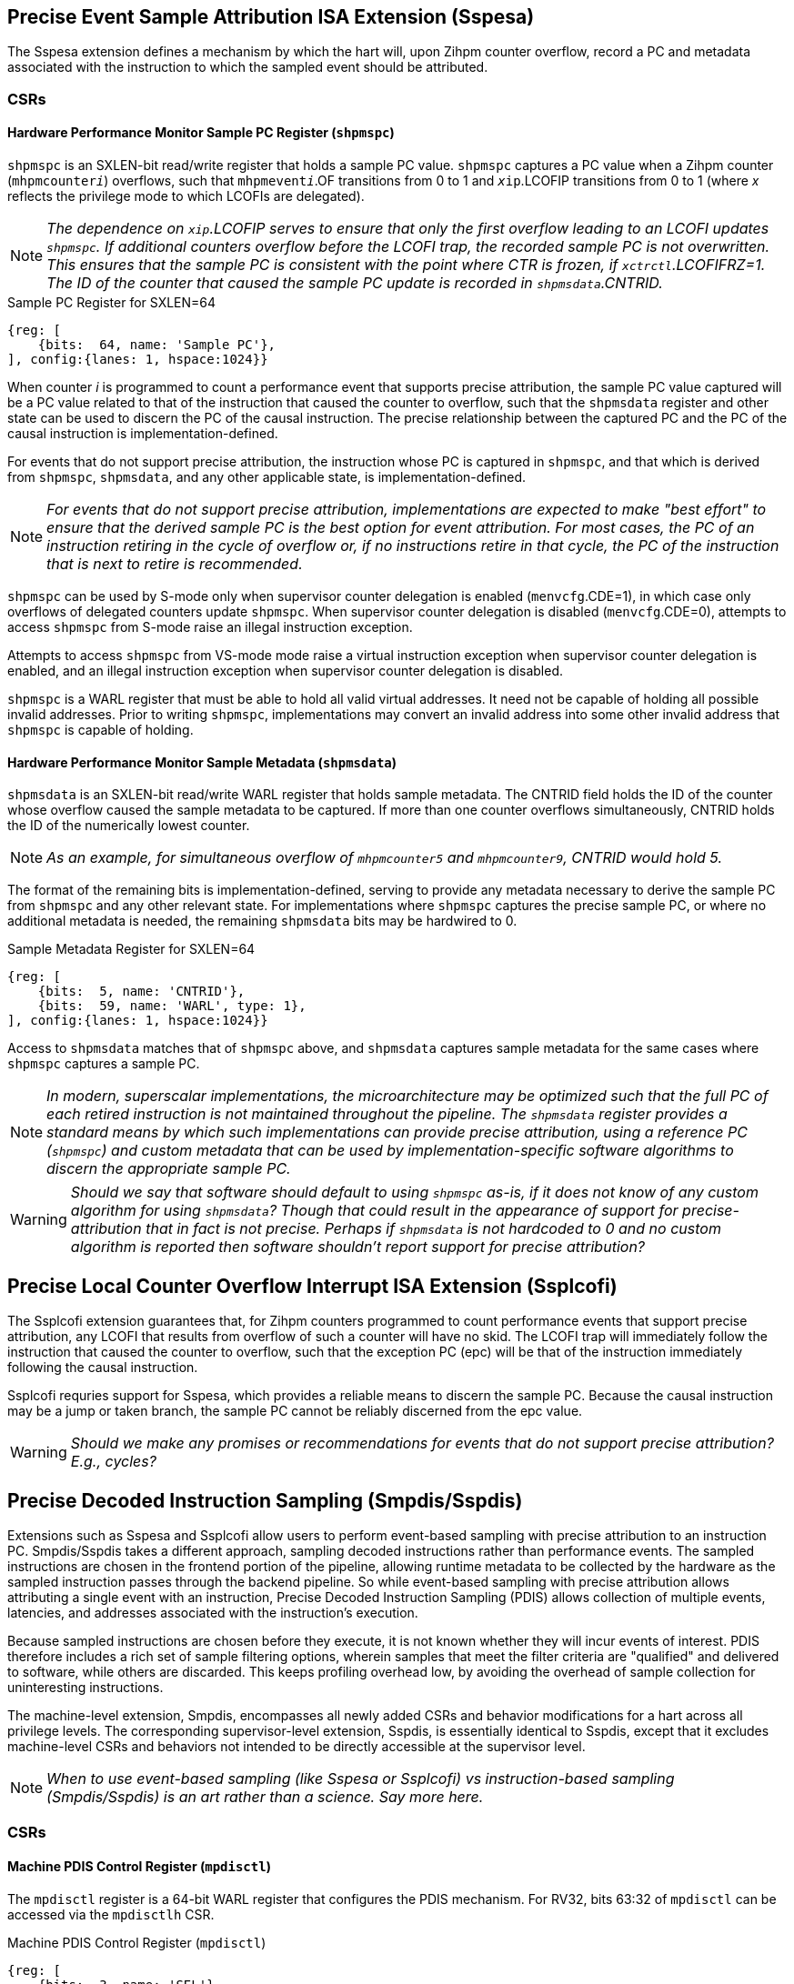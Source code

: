 [[body]]

== Precise Event Sample Attribution ISA Extension (Sspesa)

The Sspesa extension defines a mechanism by which the hart will, upon Zihpm counter overflow, record a PC and metadata associated with the instruction to which the sampled event should be attributed.

=== CSRs

==== Hardware Performance Monitor Sample PC Register (`shpmspc`)

`shpmspc` is an SXLEN-bit read/write register that holds a sample PC value.  `shpmspc` captures a PC value when a Zihpm counter (`mhpmcounter__i__`) overflows, such that `mhpmevent__i__`.OF transitions from 0 to 1 and `__x__ip`.LCOFIP transitions from 0 to 1 (where _x_ reflects the privilege mode to which LCOFIs are delegated).

NOTE: _The dependence on `__x__ip`.LCOFIP serves to ensure that only the first overflow leading to an LCOFI updates `shpmspc`.  If additional counters overflow before the LCOFI trap, the recorded sample PC is not overwritten.  This ensures that the sample PC is consistent with the point where CTR is frozen, if `__x__ctrctl`.LCOFIFRZ=1. The ID of the counter that caused the sample PC update is recorded in `shpmsdata`.CNTRID._

.Sample PC Register for SXLEN=64
[%unbreakable]
[wavedrom, , svg]
....
{reg: [
    {bits:  64, name: 'Sample PC'},
], config:{lanes: 1, hspace:1024}}
....

When counter _i_ is programmed to count a performance event that supports precise attribution, the sample PC value captured will be a PC value related to that of the instruction that caused the counter to overflow, such that the `shpmsdata` register and other state can be used to discern the PC of the causal instruction.  The precise relationship between the captured PC and the PC of the causal instruction is implementation-defined.

For events that do not support precise attribution, the instruction whose PC is captured in `shpmspc`, and that which is derived from `shpmspc`, `shpmsdata`, and any other applicable state, is implementation-defined.

NOTE: _For events that do not support precise attribution, implementations are expected to make "best effort" to ensure that the derived sample PC is the best option for event attribution.  For most cases, the PC of an instruction retiring in the cycle of overflow or, if no instructions retire in that cycle, the PC of the instruction that is next to retire is recommended._

`shpmspc` can be used by S-mode only when supervisor counter delegation is enabled (`menvcfg`.CDE=1), in which case only overflows of delegated counters update `shpmspc`.  When supervisor counter delegation is disabled (`menvcfg`.CDE=0), attempts to access `shpmspc` from S-mode raise an illegal instruction exception.

Attempts to access `shpmspc` from VS-mode mode raise a virtual instruction exception when supervisor counter delegation is enabled, and an illegal instruction exception when supervisor counter delegation is disabled.

`shpmspc` is a WARL register that must be able to hold all valid virtual addresses. It need not be capable of holding all possible invalid addresses. Prior to writing `shpmspc`, implementations may convert an invalid address into some other invalid address that `shpmspc` is capable of holding.

==== Hardware Performance Monitor Sample Metadata (`shpmsdata`)

`shpmsdata` is an SXLEN-bit read/write WARL register that holds sample metadata.  The CNTRID field holds the ID of the counter whose overflow caused the sample metadata to be captured. If more than one counter overflows simultaneously, CNTRID holds the ID of the numerically lowest counter.

NOTE: _As an example, for simultaneous overflow of `mhpmcounter5` and `mhpmcounter9`, CNTRID would hold 5._

The format of the remaining bits is implementation-defined, serving to provide any metadata necessary to derive the sample PC from `shpmspc` and any other relevant state.  For implementations where `shpmspc` captures the precise sample PC, or where no additional metadata is needed, the remaining `shpmsdata` bits may be hardwired to 0.

.Sample Metadata Register for SXLEN=64
[%unbreakable]
[wavedrom, , svg]
....
{reg: [
    {bits:  5, name: 'CNTRID'},
    {bits:  59, name: 'WARL', type: 1},
], config:{lanes: 1, hspace:1024}}
....

Access to `shpmsdata` matches that of `shpmspc` above, and `shpmsdata` captures sample metadata for the same cases where `shpmspc` captures a sample PC.

[NOTE]
====
_In modern, superscalar implementations, the microarchitecture may be optimized such that the full PC of each retired instruction is not maintained throughout the pipeline.  The `shpmsdata` register provides a standard means by which such implementations can provide precise attribution, using a reference PC (`shpmspc`) and custom metadata that can be used by implementation-specific software algorithms to discern the appropriate sample PC._
====

WARNING: _Should we say that software should default to using `shpmspc` as-is, if it does not know of any custom algorithm for using `shpmsdata`?  Though that could result in the appearance of support for precise-attribution that in fact is not precise.  Perhaps if `shpmsdata` is not hardcoded to 0 and no custom algorithm is reported then software shouldn't report support for precise attribution?_

== Precise Local Counter Overflow Interrupt ISA Extension (Ssplcofi)

The Ssplcofi extension guarantees that, for Zihpm counters programmed to count performance events that support precise attribution, any LCOFI that results from overflow of such a counter will have no skid.  The LCOFI trap will immediately follow the instruction that caused the counter to overflow, such that the exception PC (epc) will be that of the instruction immediately following the causal instruction.

Ssplcofi requries support for Sspesa, which provides a reliable means to discern the sample PC.  Because the causal instruction may be a jump or taken branch, the sample PC cannot be reliably discerned from the epc value.

WARNING: _Should we make any promises or recommendations for events that do not support precise attribution?  E.g., cycles?_

== Precise Decoded Instruction Sampling (Smpdis/Sspdis)

Extensions such as Sspesa and Ssplcofi allow users to perform event-based sampling with precise attribution to an instruction PC.  Smpdis/Sspdis takes a different approach, sampling decoded instructions rather than performance events.  The sampled instructions are chosen in the frontend portion of the pipeline, allowing runtime metadata to be collected by the hardware as the sampled instruction passes through the backend pipeline.  So while event-based sampling with precise attribution allows attributing a single event with an instruction, Precise Decoded Instruction Sampling (PDIS) allows collection of multiple events, latencies, and addresses associated with the instruction's execution.

Because sampled instructions are chosen before they execute, it is not known whether they will incur events of interest.  PDIS therefore includes a rich set of sample filtering options, wherein samples that meet the filter criteria are "qualified" and delivered to software, while others are discarded.  This keeps profiling overhead low, by avoiding the overhead of sample collection for uninteresting instructions.

The machine-level extension, Smpdis, encompasses all newly added CSRs and behavior modifications for a hart across all privilege levels. The corresponding supervisor-level extension, Sspdis, is essentially identical to Sspdis, except that it excludes machine-level CSRs and behaviors not intended to be directly accessible at the supervisor level.

NOTE: _When to use event-based sampling (like Sspesa or Ssplcofi) vs instruction-based sampling (Smpdis/Sspdis) is an art rather than a science.  Say more here._

=== CSRs

[[pdisctl]]
==== Machine PDIS Control Register (`mpdisctl`)

The `mpdisctl` register is a 64-bit WARL register that configures the PDIS mechanism.  For RV32, bits 63:32 of `mpdisctl` can be accessed via the `mpdisctlh` CSR.

.Machine PDIS Control Register (`mpdisctl`)
[wavedrom, , svg]
....
{reg: [
    {bits:  3, name: 'SEL'},
    {bits: 29, name: 'HPM[31:3]'},
    {bits:  1, name: 'MEM'},
    {bits:  1, name: 'ACC'},
    {bits:  1, name: 'TS'},
    {bits:  1, name: 'PA'},
    {bits:  1, name: 'EPT'},
    {bits: 20, name: 'WARL', type: 1},
    {bits:  3, name: 'Custom'},
    {bits:  1, name: 'U'},
    {bits:  1, name: 'S'},
    {bits:  1, name: 'M'},
    {bits:  1, name: 'OF'},
], config:{lanes: 4, hspace:1024}}
....

[cols="15%,85%",options="header"]
|====
| Field | Description
| SEL | Selects the type(s) of decoded instructions to be counted and sampled.  Encodings are as follows.

0: All instructions.

1: Load instructions.

2: Store instructions.

3: Load and store instructions.

4: Control transfer instructions.

5..7: _Reserved_

| HPM[31:3] | Each HPM__i__ bit enables recording of whether the sampled instruction incurred the event selected in `mhpmevent__i__`.  Recording of events for HPM__i__ requires that counter __i__ is delegated to the same privilege mode as PDIS, that the selected event supports PDIS recording, and that the counter is enabled in the privilege mode in which the sampled instruction executes.
| MEM | When set, enables storing of sample records (<<samprec>>) to the PDIS Memory Buffer (<<membuff>>).  When cleared, sample records are instead written to `spdisdata__i__` registers (<<dataregs>>).
| ACC | Accelerate instruction selection after a sample is filtered out or otherwise discarded.  See <<sampsel>>.
| TS | Enable recording of a timestamp per record.  See <<samprec>>.
| PA | Enable recording the physical address of sampled explicit memory operations.  See <<samprec>>.
| EPT | Enable recording of the prior control transfer target.  See <<samprec>>.
| Custom[2:0] | WARL bits designated for custom use.  The value 0 must correspond to standard behavior.  See <<Custom Extensions>>.
| U  | Enable counting U-mode instructions.
| S  | Enable counting S-mode instructions.
| M  | Enable counting M-mode instructions.
| OF | PDIS counter overflow.
|====

NOTE: _The set of performance events with PDIS support is implementation-defined and should be discoverable via the implementation's performance event JSON file.  Events with the 'PdisSupported' (TBD) attribute set to true support PDIS._

The M bit is always writable.  The S and U bits are writable if the corresponding privilege mode is implemented.  Otherwise, an implementation may opt to hardwire to 0 any of the other fields described above.  The MEM and ACC fields may be hardwired to 0 or 1.

The SEL field allows software to select the types of instructions to be counted and sampled.  The control transfer instruction type includes all instructions that can effect an explicit control transfer change, including branches, jumps, and trap returns.  It does not include instructions that effect a control transfer change as a result of a trap.  The load instruction type includes all instructions that perform an explicit load operation, the store instruction type includes all instructions that perform an explicit store, and the load & store instruction type includes only instructions that perform both an explicit load and an explicit store.

The PDIS counter (`spdiscounter`.COUNT) counts decoded instructions based on SEL value, as well as the M, S, and U values in `mpdisctl`, and the S and U values in `vspdisctl`.  See <<pdiscnt>> for more details on PDIS counter behavior.

NOTE: _Filtering samples by instruction type can be done downstream, but that is less efficient as there may be many selected instructions of the wrong type that will be discarded.  By implementing this filtering at selection time, the sample discard rate will be reduced._

When the PDIS counter overflows, a decoded instruction is selected for sampling.  See <<sampsel>> for details on instruction selection.  As the selected instruction passes through the pipeline, sample data is collected by the hardware. For details on the data collected, see <<samprec>>. The PDIS counter is also reloaded to its initial value, counting towards the next sampled instruction.

NOTE: _It is not required that the instruction that caused overflow is selected, but it is recommended that implementations minimize any skid between the overflow instruction and the selected instruction._

When the instruction completes, either by retiring, trapping, or being flushed by an older misspeculation, filtering is applied to the sample data.  See <<pdisfilt>> for details on sample filtering.  If the filter criteria are not met, the sample is discarded, otherwise the sample is qualified.

If the selected instruction is a qualified sample, the sample is recorded.  If MEM=1, the sample record (see <<samprec>>) is written to memory (see <<membuff>>).  If MEM=0, the sample is recorded to CSRs, see <<dataregs>>.

If OF=0 and a sample is qualified, OF transitions to 1 and a local counter overflow interrupt (LCOFI) is pended.  If filtering is not applied to the sample (`spdisevmask`=0 and `spdisfilter`=0), and the sampled instruction neither traps nor is flushed, the LCOFI is guaranteed to be "skidless." Skidless implies that, in the absence of interrupt disabling, the LCOFI is taken before the next instruction in the same privilege mode retires.  This "skidless" LCOFI allows software to collect additional sample state (e.g., general purpose registers, call-stack addresses) before younger instructions can modify it.  For samples that do not meet the criteria that guarantees a skidless LCOFI, it is implementation-defined whether the LCOFI is skidless.

==== Machine Count Inhibit Register (`mcountinhibit`)

Bit 1 in `mcountinhibit` controls whether the PDIS counter, `spdiscounter`.COUNT, increments.  When `mcountinhibit`[1]=1, the PDIS counter does not increment.

WARNING: _I'd like to have a way to set `mcountinhibit`[1] on any PDIS LCOFI, or maybe just any LCOFI.  But this probably should be a general mechanism for inhibiting selected counters on LCOFI, and Linux doesn't support any of the existing freeze mechanisms.  This means PDIS will count LCOFI handler instructions, at least until the handler inhibits counters.  But that's the same for all other counters as well.  We could add a (fast-track?) freeze-on-LCOFI extension if we think this is a problem._

==== Supervisor PDIS Control Register (`spdisctl`)

The `spdisctl` register provides supervisor mode access to a subset of `mpdisctl`.

Bit 62 in `spdisctl` is read-only 0. As a result, the M field in `mpdisctl` is not accessible through `spdisctl`. All other `mpdisctl` fields are accessible through `spdisctl`.

For RV32, bits 63:32 of `spdisctl` can be accessed via the `spdisctlh` CSR.

[[pdiscnt]]
==== Supervisor PDIS Counter Register (`spdiscounter`)

The `spdiscounter` register is a 64-bit WARL register that holds the PDIS counter, as well as the initial counter value used for hardware reload.  For RV32, bits 63:32 of `spdiscounter` can be accessed via the `spdiscounterh` CSR.

.Supervisor PDIS Counter Register (`spdiscounter`)
[wavedrom, , svg]
....
{reg: [
    {bits:  32, name: 'COUNT'},
    {bits:  32, name: 'INITVAL'},
], config:{lanes: 1, hspace:1024}}
....

[cols="15%,85%",options="header"]
|====
| Field | Description
| COUNT | PDIS counter value.
| INITVAL | PDIS counter initial value.
|====

The PDIS counter value, `spdiscounter`.COUNT, is incremented for each decoded instruction that matches the instruction type selected in `mpdisctl`.SEL, while in a privilege mode enabled in `mpdisctl`/`vspdisctl`.  Counting is inhibited when `mcountinhibit`[1]=1.

NOTE: _The PDIS counter is limited to 32 bits since, unlike Zihpm counters, it is used only for sampling, rather than for counting.  When Zihpm counters are used in counting mode they count all events for an application, which can run for minutes or more.  Sampling, on the other hand, requires counters only to count through the sample period, which is typically on the order of 100,000 instructions.  Shorter sample periods (higher sampling rates) are preferred for more accurate and detailed profiles, but minimizing sampling overhead can cause longer periods to be chosen._

Hardware writes the COUNT field with the value held in the INITVAL field when the PDIS counter overflows, such that a hardware update causes `spdiscounter`.COUNT[31] to transition from 1 to 0.

NOTE: _This harware counter reload mechanism is not guaranteed to be lossless.  The COUNT field may be incremented beyond 0 before the write occurs, and any event increments that occur in the same cycle as the write may be dropped.  Implementations are encouraged to minimize the incidence of skid and dropped counts, as these add noise to the sampling rate._

[[dataregs]]
==== Supervisor PDIS Sample Data Register Access

When `mpdisctl`.MEM=0, sample records are written to a set of indirect CSRs accessed using Sscsrind.  See <<samprec>> for details on the sample data.  These registers are populated only when a sampled instruction is a qualified sample.  The registers are mapped to record fields as follows.

.Sample Data Indirect CSR Mappings for RV64
[width="60%",options="header"]
|===
| `siselect` | Indirect Register | Record Field
.6+| 0x60 | `sireg` | pdishdrev
| `sireg2` | pdispc
| `sireg3` | pdistime
| `sireg4` | pdislat
| `sireg5` | pdisadr1
| `sireg6` | pdisadr2
.6+| 0x61 | `sireg` | _WPRI_
| `sireg2` | _WPRI_
| `sireg3` | 0
| `sireg4` | 0
| `sireg5` | 0
| `sireg6` | 0
|===

.Sample Data Indirect CSR Mappings for RV32
[width="60%",options="header"]
|===
| `siselect` | Indirect Register | Record Field
.6+| 0x60 | `sireg` | pdishdrev[31:0]
| `sireg2` | pdishdrev[63:32]
| `sireg3` | pdispc
| `sireg4` | pdistime
| `sireg5` | pdislat[31:0]
| `sireg6` | pdislat[63:32]
.6+| 0x61 | `sireg` | pdisadr1
| `sireg2` | pdisadr2
| `sireg3` | _WPRI_
| `sireg4` | _WPRI_
| `sireg5` | _WPRI_
| `sireg6` | _WPRI_
|===

If the H extension is implemented, the same mappings above apply to `vsireg__i__` when `vsiselect` holds 0x60 or 0x61.

If `mpdisctl`.MEM is hardcoded to 1, implying that the implementation only supports recording of sample data to memory, the PDIS Sample Data registers are not implemented.

WARNING: _I'd like to avoid the cost of saving/restoring these CSRs when MEM=1.  Can we recommend that SW clear them when setting MEM=1?  Or does HW need to make them ROZ?_

WARNING: _0x60 and 0x61 are proposed `*iselect` index values._

==== Supervisor PDIS Event Filter Mask Register (`spdisevmask`)

The `spdisevmask` register is a 64-bit WARL register whose value is used for filtering samples.  See <<pdisfilt>>.

.Supervisor PDIS Event Filter Mask Register (`spdisevmask`)
[wavedrom, , svg]
....
{reg: [
    {bits:  56, name: 'MASK'},
    {bits:  8, name: '0'},
], config:{lanes: 1, hspace:1024}}
....

Implementations may opt to hardwire some or all bits to 0.  For RV32, bits 63:32 of `spdisevmask` can be accessed via the `spdisevmaskh` CSR.

==== Supervisor PDIS Event Filter Match Register (`spdisevmatch`)

The `spdisevmatch` register is a 64-bit WARL register whose value is used for filtering samples.  See <<pdisfilt>>.

.Supervisor PDIS Event Filter Match Register (`spdisevmatch`)
[wavedrom, , svg]
....
{reg: [
    {bits:  56, name: 'MATCH'},
    {bits:  8, name: '0'},
], config:{lanes: 1, hspace:1024}}
....

Implementations may opt to hardwire some or all bits to 0.  For RV32, bits 63:32 of `spdisevmatch` can be accessed via the `spdisevmatchh` CSR.

==== Supervisor PDIS Filter Register (`spdisfilter`)

The `spdisfilter` register is a WARL register that allows the user to filter records based on fields other than those in pdishdrev.

.Supervisor PDIS Filter Register (`spdisfilter`)
[wavedrom, , svg]
....
{reg: [
    {bits: 12, name: 'THRESH'},
    {bits:  1, name: 'INV'},
    {bits:  3, name: 'LATSEL'},
    {bits: 48, name: 'WARL', type: 1},
], config:{lanes: 2, hspace:1024}}
....

[cols="15%,85%",options="header"]
|===
| Field | Description
| THRESH | The latency threshold to compare with the selected PDIS latency value (see <<pdislat>>).  The comparison evaluates to true if the latency value is greater than or equal to the threshold value.
| INV | When set, invert the result of the latency comparison.
| LATSEL | Selects the PDIS latency value for comparison.  Encodings are as follows.

0: Total latency

1: Dispatch latency

2: Issue latency

3: Execution latency

4: Oldest latency

See <<pdislat>> for details on the latency values.
|===

If latency filtering is not supported, `spdisfilter` should be read-only 0.  Otherwise, THRESH and INV must remain writable, while LATSEL may be hardcoded to 0, implying that only filtering by "Total latency" is supported.

==== Supervisor Counter Overflow Register (`scountovf`)

Bit 1 in `scountovf` reflects the value of the PDIS counter overflow bit, `mpdisctl`.OF.

==== Supervisor Count Inhibit Register (`scountinhibit`)

When PDIS is delegated from M-mode (`mstateen0`.PDIS=1) and counter delegation is enabled (`menvcfg`.CDE=1), `mcountinhibit`[1] is accessible from `scountinhibit`[1].  Otherwise `scountinhibit`[1] is read-only 0.

WARNING: _This is a little awkward.  Before PDIS, `scountinhibit` provided access to `mcountinhibit` & `mcounteren`, allowing S-mode to inhibit only delegated counters.  Since PDIS isn't delegated through `mcounteren` (bit 1 controls S-mode read access to `time`), the PDIS bit has to be handled differently._

The `scountinhibit` register is implemented only if Smcdeleg/Ssccfg is implemented.

==== Virtual Supervisor PDIS Control Register (`vspdisctl`)

If the H extension is implemented, the `vspdisctl` register is a 64-bit WARL register that is VS-mode’s version of supervisor register `spdisctl`. When V=1, `vspdisctl` substitutes for the usual `spdisctl`, so instructions that normally read or modify `spdisctl` actually access `vspdisctl` instead.

`vspdisctl` provides access to `spdisctl` from VS-mode, with the exception of the following fields that have a different function in `vspdisctl`.

[cols="15%,85%",options="header"]
|===
| Field | Description
| PA | Enable recording the guest physical address of sampled explicit memory operations.  See <<samprec>>.
| S | Enable counting VS-mode instructions.
| U | Enable counting VU-mode instructions.
|===

NOTE: _If the implementation cannot provide the guest physical address (GPA) for sampled loads and/or stores, perhaps because the GPA is not stored in the TLB, the `vspdisctl`.PA bit should be hardcoded to 0._

For RV32, bits 63:32 of `vspdisctl` can be accessed via the `vspdisctlh` CSR.

[[stateen]]
=== State Enable Access Control

When Smstateen is implemented, the `mstateen0`.PDIS bit controls access to PDIS register state from privilege modes less privileged than M-mode.  When `mstateen0`.PDIS=1, supervisor level accesses to PDIS register state behave as described in <<CSRs>> above.  When `mstateen0`.PDIS=0 and the privilege mode is less privileged than M-mode, attempts to access `spdis*` or `vspdisctl` raise an illegal-instruction exception.

When `mstateen0`.PDIS=0, PDIS continues to be able to sample instructions executed in privilege modes less privileged than M-mode.

If the H extension is implemented and `mstateen0`.PDIS=1, the `hstateen0`.PDIS bit controls access to supervisor PDIS state (`spdis*`) when V=1.  `hstateen0`.PDIS is read-only 0 when `mstateen0`.PDIS=0.

When `mstateen0`.PDIS=1 and `hstateen0`.PDIS=1, VS-mode accesses to supervisor PDIS state behave as described in <<CSRs>> above.  When `mstateen0`.PDIS=1 and `hstateen0`.PDIS=0, VS-mode accesses to supervisor PDIS state raise a virtual-instruction exception.

When `hstateen0`.PDIS=0, PDIS continues to be able to sample instructions executed while V=1.

NOTE: _See Sscsrind for how bit 60 in `mstateen0` and `hstateen0` can also restrict access to `sireg*`/`siselect` and `vsireg*`/`vsiselect` from privilege modes less privileged than M-mode._

[[sampsel]]
=== Instruction Selection

PDIS selects instructions at decode time, before they are are dispatched to the backend (execution) pipeline.  Selection occurs when one of the following occurs.

1. The PDIS counter (<<pdiscnt>>) overflows while there is no PDIS sample active; or
2. A sample is discarded, due to backpressure or sample filtering, and `mpdisctl`.ACC=1.

A sampled instruction remains active until it either retires, traps, or is flushed by an older mis-speculation.  If the PDIS counter overflows while a sample is active, this is known as a collision, and the counter is simply reloaded without selecting an instruction.

NOTE: _To reduce the likelihood of collisions, implementations should recommend a minimum PDIS counter initial value.  For most implementations, this value should be approximately equal to the size of the out-of-order window._

An implementation may choose to break some complex instructions into a series of micro-operations (uops) for execution.  Such implementations may opt to sample only a single uop, rather than the full execution of the complex instruction.  The implication of such a choice is that the PDIS record fields will reflect only the execution of that uop, and not other uops within the same instruction flow.  In such cases, the pdishdrev.PARTIAL bit is set to 1.

For instructions that perform multiple explicit memory accesses, a single access must be selected for populating the data virtual address, data physical or guest physical address, DSRC, L1MISS, LLMISS, L1TLBMISS, and LLTLBMISS fields.  Optionally other sample record fields may also reflect only values associated with the selected memory access.  Which memory access is selected is implementation-defined.  These instructions always set pdishdrev.PARTIAL to 1.

NOTE: _It is strongly recommended that implementations avoid bias in instruction selection.  Always choosing an instruction from decoder 0, for instance, could bias selection towards branch targets, or other instructions that are more likely to use decoder 0.  Similarly, when selecting a single memory access from among multiple, avoiding bias to the degree possible will produce the most representative profile._

An implementation may choose to fuse multiple instructions into a single uop for execution such that, if a fused instruction is selected for sampling, the sample record may reflect execution of instruction(s) other than that residing at the PDIS PC address.  The sample record in such cases sets pdishdrev.FUSED to 1.

[[samprec]]
=== Sample Record

The sample record includes all of the sample data collected during execution of the sampled instruction.  For RV64 the record is 64 bytes, while for RV32 the record is 32 bytes.

.PDIS Sample Record for RV64
[cols="5%,90%,5%",options="header",grid=rows]
|===
| 63 || 0
3+^| PDIS Header and Events (pdishdrev)
3+^| PDIS Program Counter (pdispc)
3+^| PDIS Time (pdistime)
3+^| PDIS Latencies (pdislat)
3+^| PDIS Address 1 (pdisadr1)
3+^| PDIS Address 2 (pdisadr2)
3+^| _WPRI_
3+^| _WPRI_
|===

.PDIS Sample Record for RV32
[cols="5%,90%,5%",options="header",grid=rows]
|===
| 31 || 0
3+^| pdishdrev[31:0]
3+^| pdishdrev[63:32]
3+^| pdispc
3+^| time[31:0]
3+^| pdislat[31:0]
3+^| pdislat[63:32]
3+^| pdisadr1
3+^| pdisadr2
|===

WARNING: _The `time` register is 64b regardless of RV32/RV64, so this RV32 record only captures the lower half of `time`.  That okay?_

[[pdishdrev]]
==== PDIS Header and Events (pdishdrev)

This section holds the record format, and event information for the sampled instruction.  Any fields that are not populated for a given sample hold 0.

[[recevents]]
.PDIS Header and Events (pdishdrev)
[wavedrom, , svg]
....
{reg: [
    {bits:  3, name: 'TYPE'},
    {bits: 29, name: 'HPM[31:3]'},
    {bits:  1, name: 'FLUSHED'},
    {bits:  2, name: 'FLUSH'},
    {bits:  1, name: 'PARTIAL'},
    {bits:  1, name: 'FUSED'},
    {bits:  1, name: 'ITMISS'},
    {bits:  1, name: 'ICMISS'},
    {bits: 19, name: 'WPRI', type: 1},
    {bits:  3, name: 'SFMT'},
    {bits:  3, name: 'FMT'},
], config:{lanes: 8, hspace:1024}}
....

[cols="15%,85%",options="header"]
|===
| Field | Description
| TYPE | The type of instruction sampled.  The encoding values are as follows.

0: Other instruction (does not match any of the defined types below)

1: Load instruction

2: Store instruction

3: Load & store instruction

4: Control transfer instruction

5..7: _Reserved_

| HPM__i__ | When `mpdisctl`.HPM__i__=1 and other criteria are met (see <<pdisctl>>), set if the sampled instruction incurred the event selected in `mhpmevent__i__`.
| FLUSHED | When set, indicates that the sampled instruction did not retire, but instead was flushed due to an earlier misspeculation.
| FLUSH | When FLUSHED=1, this field provides the type of flush that cleared the sampled instruction.  The encoding values are as follows.

0: Other

1: Branch misprediction

2: Memory ordering violation

3: _Reserved_
| PARTIAL | When set, indicates that the selected instruction was only partially sampled, such that some elements of the instructions execution may not be captured in the sample data.  See <<sampsel>> for more details.
| FUSED | When set, indicates that the sampled instruction may have been fused with the instruction immediately preceding it, or immediately following it, such that artifacts of the adjacent, fused instruction may be visible in the sample data.  See <<sampsel>> for more details.
| ITMISS | When set, indicates that the fetch request for the sampled instruction incurred an ITLB miss.  Only the first instruction to be executed from the fetch line, either at offset 0 or the target of a control transfer, will set ITMISS.
| ICMISS | When set, indicates that the fetch request for the sampled instruction incurred an instruction cache miss.  Only the first instruction to be executed from the fetch line, either at offset 0 or the target of a control transfer, will set ICMISS.
| SFMT | Record sub-format.  For PDIS v1.0, this value is 0.  Changes to the sub-format imply backwards-compatible changes to the record; e.g., adding a new field to previously WPRI bits.
| FMT | Record format.  For PDIS v1.0, this value is 0.  Changes to the format are not backwards-compatible; e.g., legacy fields may be moved or redefined.
|===

[WARNING]
====
_Arguably the format fields do not belong in the record, as software would expect the format to be fixed for a given collection.  VM migration presents a case where the format could change, as a VM moves from a system with format A to a system with format B.  However, that format change could be viewed as a virtualization hole, given that running on bare metal would never see a format change mid-collection._

_To avoid this hole, implementations would have to make the format configurable, such that a server profile or platform spec requires a common format to be supported.  Then all systems in a datacenter will support at least that format, and the hypervisor can expose only that format to guests.  Over time, a new format can become the required common format, once most implementations support it.  Though this assumes that implementations will choose to support newer formats, even though they will not be used in datacenters for some time.  This probably warrants discussion in the Hypervisor SIG and with CSPs._
====

The TYPE, FLUSHED, FMT, and SFMT fields are required, while other fields are optional.  Unimplemented fields should always report 0.

Additional sample data fields are included in PDIS Header & Events when the type is load, store, load & store, or control transfer instruction.  For load, store, and load & store instructions, the following sample data is collected in `spdisdata1`.

.PDIS Header and Events (pdishdrev) for Load and/or Store Instructions
[wavedrom, , svg]
....
{reg: [
    {bits:  3, name: 'TYPE=1,2,3'},
    {bits: 29, name: 'HPM[31:3]'},
    {bits:  1, name: 'FLUSHED'},
    {bits:  2, name: 'FLUSH'},
    {bits:  1, name: 'PARTIAL'},
    {bits:  1, name: 'FUSED'},
    {bits:  1, name: 'ITMISS'},
    {bits:  1, name: 'ICMISS'},
    {bits:  1, name: 'L1MISS'},
    {bits:  1, name: 'LLMISS'},
    {bits:  4, name: 'DSRC'},
    {bits:  1, name: 'L1TLBMISS'},
    {bits:  1, name: 'LLTLBMISS'},
    {bits: 11, name: 'WPRI', type: 1},
    {bits:  3, name: 'SFMT'},
    {bits:  3, name: 'FMT'},
], config:{lanes: 8, hspace:1024}}
....

[cols="20%,80%",options="header"]
|===
| Field | Description
| L1MISS | Data request missed the L1 cache.
| LLMISS | Data request missed the last-level cache.  Optional.
| DSRC | Data source.  Encodings for this field are implementation-defined.  Optional.
| L1TLBMISS | Address translation missed the L1 TLB.
| LLTLBMISS | Address translation missed the last-level TLB.
| Others | Defined in <<recevents>> above.
|===

The L1MISS and L1TLBMISS fields are required, while others are optional.

For control transfer instructions, the control transfer type is optionally captured, using a one-hot encoding that simplifies filtering for combinations of types.  The types match those defined by the Smctr/Ssctr and trace specifications.  Additionally, whether the transfer was mispredicted is captured.

.PDIS Header and Events (pdishdrev) for Control Transfer Instructions
[wavedrom, , svg]
....
{reg: [
    {bits:  3, name: 'TYPE=4'},
    {bits: 29, name: 'HPM[31:3]'},
    {bits:  1, name: 'FLUSHED'},
    {bits:  2, name: 'FLUSH'},
    {bits:  1, name: 'PARTIAL'},
    {bits:  1, name: 'FUSED'},
    {bits:  1, name: 'ITMISS'},
    {bits:  1, name: 'ICMISS'},
    {bits:  1, name: 'TRET'},
    {bits:  1, name: 'NTBR'},
    {bits:  1, name: 'TKBR'},
    {bits:  2, name: 'WPRI', type: 1},
    {bits:  1, name: 'INDCALL'},
    {bits:  1, name: 'DIRCALL'},
    {bits:  1, name: 'INDJMP'},
    {bits:  1, name: 'DIRJMP'},
    {bits:  1, name: 'CORSWAP'},
    {bits:  1, name: 'RET'},
    {bits:  1, name: 'INDLJMP'},
    {bits:  1, name: 'DIRLJMP'},
    {bits:  1, name: 'MISPRED'},
    {bits:  5, name: 'WPRI', type: 1},
    {bits:  3, name: 'SFMT'},
    {bits:  3, name: 'FMT'},
], config:{lanes: 8, hspace:1024}}
....

[cols="15%,85%",options="header"]
|===
| Field | Description
| TRET | Trap return.
| NTBR | Not-taken branch.
| TKBR | Taken branch.
| INDCALL | Indirect call.
| DIRCALL | Direct call.
| INDJMP | Indirect jump (without linkage).
| DIRJMP | Direct jump (without linkage).
| CORSWAP | Co-routine swap.
| RET | Function return.
| INDLJMP | Other indirect jump (with linkage).
| DIRLJMP | Other direct jump (with linkage).
| MISPRED | The control transfer was mispredicted.
| Others | Defined in <<recevents>> above.
|===

All of the fields defined for control transfer instructions above are optional.

==== PDIS Program Counter (pdispc)

This section holds the PC of the sampled instruction.

WARNING: _Could use upper 5 bit of pdispc for other things, since Sv57x4 defines widest VA as 59 bits._

[[pdislat]]
==== PDIS Latencies (pdislat)

This section holds the latency values collected during sampled instruction execution.  The format of this section is shown below.

.PDIS Latencies (pdislat)
[wavedrom, , svg]
....
{reg: [
    {bits: 12, name: 'TOTAL'},
    {bits: 12, name: 'DISPATCH'},
    {bits: 12, name: 'ISSUE'},
    {bits: 12, name: 'EXECUTION'},
    {bits: 12, name: 'OLDEST'},
    {bits:  1, name: 'DISPV'},
    {bits:  1, name: 'ISSV'},
    {bits:  1, name: 'EXECV'},
    {bits:  1, name: 'OLDV'},
], config:{lanes: 4, hspace:1024}}
....

[cols="15%,85%",options="header"]
|===
| Field | Description
| TOTAL | The latency from instruction selection to instruction retire, trap, or flush.
| DISPATCH | The latency from instruction selection to instruction dispatch to the backend.  This will capture any cycles during which backend stalls prevent dispatch.
| ISSUE | The latency from instruction dispatch until the instruction is issued for execution.  This will capture any cycles during which the instruction is waiting for dependencies to resolve, and waiting for availability of the execution unit.  For loads and stores, this includes the latency to translate the virtual address.
| EXECUTION | The latency from instruction issue until the instruction has completed execution and is ready to retire.  For loads and stores, this includes the latency to perform the memory access.
| OLDEST | The latency from when the instruction becomes the oldest unretired instruction until instruction retirement.
| DISPV | The DISPATCH field is valid.
| ISSV | The ISSUE field is valid.
| EXECV | The EXECUTION field is valid.
| OLDV | The OLDEST field is valid.
|===

TOTAL is a required field, while other latency fields are optional.  For any latency fields that are not implemented, both the latency field and the corresponding valid bit should report 0.

The definitions above were crafted such that Total latency = Dispatch latency + Issue latency + Execution latency + Retire latency.  The Retire latency, defined as the latency from execution completion until the instruction retires, is not captured because it can be derived from the others.

[NOTE]
====
_The dispatch point described above is intended to be shared with the Topdown analysis method, typically when instructions/uops are passed from the frontend (e.g., decoder outputs) to the backend (e.g., allocated into the ROB or other backend queue(s)).  Issue latency, then, includes all latency between this dispatch point and the point at which the instruction execution begins.  In a replay-based microarchitecture, this may cover multiple rounds of issue and replay by a scheduler, waiting for dependencies to resolve, the address to be translated, and any required hardware execution resources to come available.  Instruction execution describes the time during which a load or store's explicit memory request is outstanding, or during which a non-memory operation is being executed by an ALU or other execution unit._

_This gets more complicated for instructions that perform multiple operations, such as a load-op instruction, or an instruction that performs multiple loads.  For such instructions, the execution latency would ideally cover all cycles during which any of the constituent operations were executing, even if others are still awaiting issue or even dispatch.  Similarly, the issue latency would cover all cycles during which any of the constituent operations were awaiting issue, even if others are still awaiting dispatch.  For simplicity, implementations may opt to sample a single operation within the instruction, such that the events, addresses, and/or latencies recorded reflect only the single operation._
====

==== PDIS Time (pdistime)

When `mpdisctl`.TS=1 and `time` is readable in the privilege mode to which PDIS is delegated, this section holds the `time` value of the sample.  Otherwise the field value is 0.

NOTE: _To illustrate this scheme, if PDIS is delegated to S-mode (`mstateen0`.PDIS=1 and `hstateen0`.PDIS=0), then pdistime holds the `time` value if `time` can be read in S-mode (`mcounteren`[1]=1), otherwise it holds 0._

The `time` value should be captured as closely as possible to the time the sampled instruction retires, traps, or is flushed.

==== PDIS Address1 (pdisadr1)

If at least one virtual address, aside from the PC, is captured for this sample, it is held in pdisadr1.  If no virtual address is captured for this sample, pdisadr1 is 0.

If the record's FLUSHED bit is set, pdisadr1 optionally holds the PC of the instruction that caused the flush.  For a mispredict flush, pdisadr1 the PC of the branch or jump that mispredicted.  For a memory ordering violation flush, pdisadr1 is the PC of the load that incurred the violation.  For other flush sources, the value is implementation-defined.

If the instruction was not flushed and performs an explicit memory access, pdisadr1 is the data virtual address of the access.  See <<sampsel>> for how the data virtual address is chosen for multi-access instructions.

If the instruction was not flushed and is an indirect control transfer, which implies that one of INDCALL, INDJMP, INDLJMP, RET, or CORSWAP is set, pdisadr1 holds the target PC of the transfer.  If the instruction is not flushed and is a direct control transfer, an implementation may optionally capture the target PC as pdisadr1.

==== PDIS Address2 (pdisadr2)

If an additional address is captured for this sample, aside from the PC and pdisadr1, it is held in pdisadr2.  If no additional address is captured for this sample, pdisadr2 is 0.

If the record's FLUSHED bit is set, and the sampled instruction performs an explicit memory access, pdisadr2 may hold the data virtual address of the access.

NOTE: _The virtual address of the access may not be resolved by the time the instruction is flushed.  In such cases, pdisadr2 will hold 0._

If the instruction was not flushed and the instruction is of type load, store, or load & store, then

* if the sampled instruction executed in VS-mode or VU-mode and `vspdisctl`.PA=1, pdisadr2 holds the data guest physical address to which the virtual address in pdisadr1 is mapped;
* otherwise, if `mpdisctl`.PA=1, pdisadr2 holds the data physical address to which the virtual address in pdisadr1 is mapped.

If the instruction was not flushed, the instruction is of type control transfer, and `mpdisctl`.EPT=1, pdisadr2 holds the target of the prior control transfer instruction.

[[pdisfilt]]
=== Sample Filtering

When sampled instructions retire, trap, or are flushed, the sample data collected can optionally be used to filter out (discard) uninteresting samples.

==== Event Filtering

The `spdisevmatch` and `spdisevmask` registers can be used to discard samples whose instruction type and/or events do not match desired values.  These registers are compared with pdishdrev (<<pdishdrev>>), such that the samples are only qualified if the following evaluates to true.

`spdisevmatch` & `spdisevmask` == pdishdrev & `spdisevmask`

NOTE: _For some filtering configurations, such as sampling only select control transfer types, an implementation could optimize this by selecting only control transfer instructions whose type matches one of those selected.  This effectively moves the filtering from sample end to instruction selection, which will improve efficiency by reducing the number of discarded samples._

==== Latency Filtering

Samples can be discarded if a selected latency value does not exceed a chosen threshold.  The `spdisfilter` is used to select the latency value, and the threshold.  The sample is only qualified if

* `spdislatthread`.INV=0 and selected latency >= `spdisfilter`.THRESH; or
* `spdislatthread`.INV=1 and selected latency < `spdisfilter`.THRESH.

[[sampmodes]]
=== Sampling Modes

PDIS supports collecting each sample record individually, as well as a batch mode, where records accumulate in a memory buffer and are collected only once a buffer threshold is reached.

To collect records individually, local counter overflow interrupts (LCOFIs) are used to notify software when a record is available.  Software initializes PDIS with `mpdisctl`.OF=0.  When a sampled instruction is qualified, the OF bit will transition to 1 and an LCOFI is pended.  The LCOFI handler will observe `scountovf`[1]=1, which indicates a PDIS sample is available.  The handler can then collect the record, from the PDIS Memory Buffer (<<membuff>>) if `mpdisctl`.MEM=1 or from PDIS Sample Data Registers (<<dataregs>>) if `mpdisctl`.MEM=0, along with any other state desired.  It must then clear the OF flag before resuming workload execution.

To enable batch mode, PDIS is configured with OF=1, BMIEN=1, and MEM=1 in `mpdisctl`.  If `mpdisctl`.MEM is hardcoded to 0, batch mode is not supported.  When a sampled instruction is qualified, a sample record will be stored to the PDIS Memory Buffer (<<membuff>>).  Once the buffer write pointer reaches the `mpdisctl`.BMITH threshold, a local asynchronous memory buffer interrupt (LAMBI) is pended with `mpdisctl`.BMI=1.  Software can then collect the records, restore the buffer write pointer to 0, adjust BMITH if desired, and clear BMI before resuming workload execution.

For both LCOFIs and LAMBIs associated with PDIS, software is advised to inhibit the PDIS counter (`__x__countinhibit`[1]=1) during handler execution.  This avoids counting or sampling handler instructions.

[[membuff]]
=== Memory Buffer

WARNING: _Add this as the asynchronous memory buffer definition firms up._

[[perfevents]]
=== Performance Events

The following performance events are available for counting in Zihpm counters.

[cols="25%,75%",options="header"]
|===
| Name | Description
| INST.DEC.SPEC | Instructions decoded
| INST.DEC.BRJMP.SPEC | Control transfer instructions decoded
| INST.DEC.LOAD.SPEC | Load instructions decoded
| INST.DEC.STORE.SPEC | Store instructions decoded
| INST.DEC.MRMW.SPEC | Memory read-modify-write (load and store) instructions decoded
| PDIS.SAMPLES | Qualified samples recorded
| PDIS.COLLISIONS | PDIS counter overflows while a PDIS sample remains active
| PDIS.FILTERED | Samples filtered out
| PDIS.DROPPED | Sample records dropped as a result of backpressure
|===

NOTE: _PDIS.SAMPLES in most cases will match the number of samples collected, but if a circular memory buffer is used some samples may be overwritten.  The total number of PDIS counter overflows can be inferred from PDIS.SAMPLES + PDIS.COLLISIONS + PDIS.FILTERED + PDIS.DROPPED.  The INST.*.SPEC events provide the full sample population from which the selections were chosen._

NOTE: _The RISC-V Hart Performance Events spec includes events like INST.SPEC, which could be counted at decode and hence match INST.DEC.SPEC, or they could be counted further in the pipeline.  The spec doesn't make clear what exactly these events count, hence the INST.DEC.* events defined here._

=== Custom Extensions

No bits within PDIS records are reserved for custom use.  Any record bits listed as WPRI may be used to hold custom fields, with the understanding that they may be reclaimed for future standard fields.

A custom PDIS extension that alters standard PDIS behavior must be associated with a non-zero value within the designated custom bits in `__x__pdisctl`.  When the custom bits hold a non-zero value that enables a custom extension, the extension may alter standard PDIS behavior, which may include redefining standard record fields.
